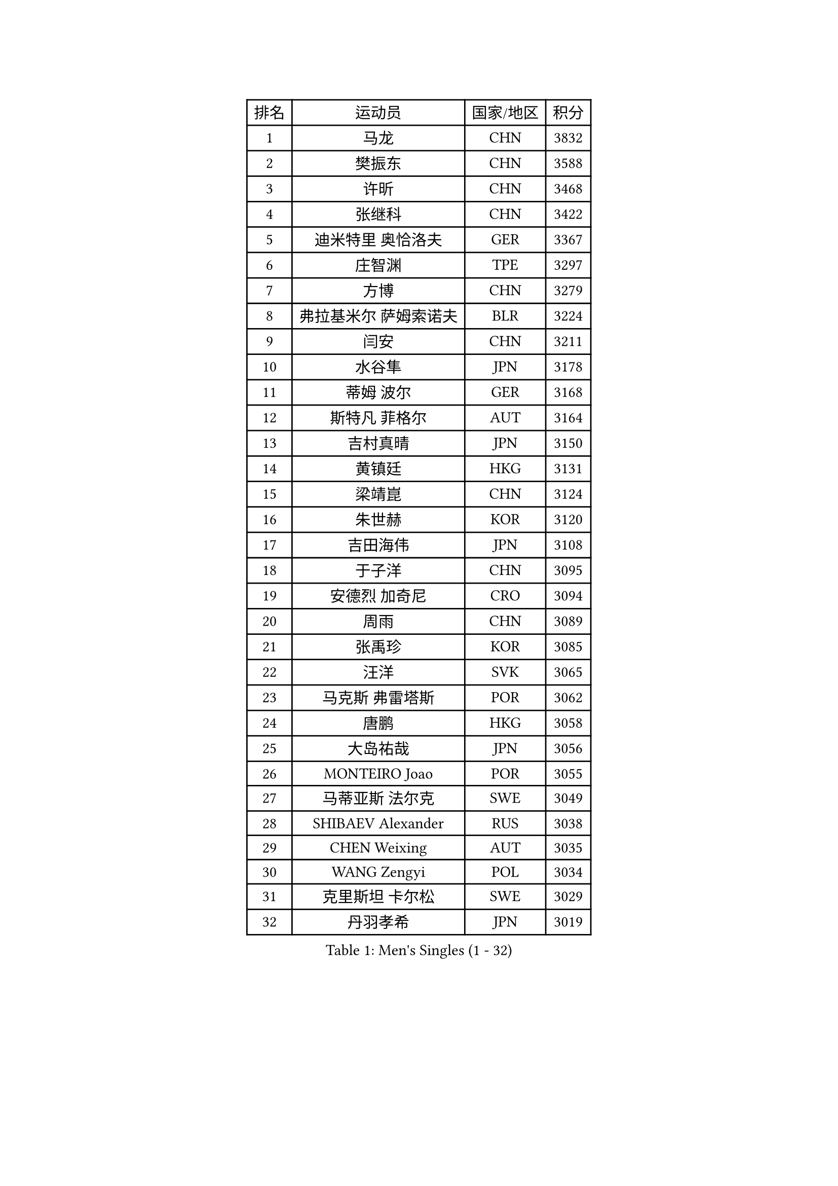
#set text(font: ("Courier New", "NSimSun"))
#figure(
  caption: "Men's Singles (1 - 32)",
    table(
      columns: 4,
      [排名], [运动员], [国家/地区], [积分],
      [1], [马龙], [CHN], [3832],
      [2], [樊振东], [CHN], [3588],
      [3], [许昕], [CHN], [3468],
      [4], [张继科], [CHN], [3422],
      [5], [迪米特里 奥恰洛夫], [GER], [3367],
      [6], [庄智渊], [TPE], [3297],
      [7], [方博], [CHN], [3279],
      [8], [弗拉基米尔 萨姆索诺夫], [BLR], [3224],
      [9], [闫安], [CHN], [3211],
      [10], [水谷隼], [JPN], [3178],
      [11], [蒂姆 波尔], [GER], [3168],
      [12], [斯特凡 菲格尔], [AUT], [3164],
      [13], [吉村真晴], [JPN], [3150],
      [14], [黄镇廷], [HKG], [3131],
      [15], [梁靖崑], [CHN], [3124],
      [16], [朱世赫], [KOR], [3120],
      [17], [吉田海伟], [JPN], [3108],
      [18], [于子洋], [CHN], [3095],
      [19], [安德烈 加奇尼], [CRO], [3094],
      [20], [周雨], [CHN], [3089],
      [21], [张禹珍], [KOR], [3085],
      [22], [汪洋], [SVK], [3065],
      [23], [马克斯 弗雷塔斯], [POR], [3062],
      [24], [唐鹏], [HKG], [3058],
      [25], [大岛祐哉], [JPN], [3056],
      [26], [MONTEIRO Joao], [POR], [3055],
      [27], [马蒂亚斯 法尔克], [SWE], [3049],
      [28], [SHIBAEV Alexander], [RUS], [3038],
      [29], [CHEN Weixing], [AUT], [3035],
      [30], [WANG Zengyi], [POL], [3034],
      [31], [克里斯坦 卡尔松], [SWE], [3029],
      [32], [丹羽孝希], [JPN], [3019],
    )
  )#pagebreak()

#set text(font: ("Courier New", "NSimSun"))
#figure(
  caption: "Men's Singles (33 - 64)",
    table(
      columns: 4,
      [排名], [运动员], [国家/地区], [积分],
      [33], [森园政崇], [JPN], [3015],
      [34], [GERELL Par], [SWE], [3013],
      [35], [郑荣植], [KOR], [3011],
      [36], [帕纳吉奥迪斯 吉奥尼斯], [GRE], [3011],
      [37], [乔纳森 格罗斯], [DEN], [3003],
      [38], [帕特里克 弗朗西斯卡], [GER], [3000],
      [39], [松平健太], [JPN], [2999],
      [40], [西蒙 高兹], [FRA], [2994],
      [41], [CHIANG Hung-Chieh], [TPE], [2994],
      [42], [夸德里 阿鲁纳], [NGR], [2994],
      [43], [LUNDQVIST Jens], [SWE], [2982],
      [44], [蒂亚戈 阿波罗尼亚], [POR], [2974],
      [45], [李廷佑], [KOR], [2957],
      [46], [尚坤], [CHN], [2953],
      [47], [李尚洙], [KOR], [2951],
      [48], [塩野真人], [JPN], [2947],
      [49], [奥马尔 阿萨尔], [EGY], [2945],
      [50], [TSUBOI Gustavo], [BRA], [2943],
      [51], [高宁], [SGP], [2941],
      [52], [BROSSIER Benjamin], [FRA], [2937],
      [53], [村松雄斗], [JPN], [2936],
      [54], [#text(gray, "LIU Yi")], [CHN], [2933],
      [55], [雨果 卡尔德拉诺], [BRA], [2933],
      [56], [LI Ping], [QAT], [2928],
      [57], [安东 卡尔伯格], [SWE], [2925],
      [58], [卢文 菲鲁斯], [GER], [2925],
      [59], [陈建安], [TPE], [2924],
      [60], [罗伯特 加尔多斯], [AUT], [2915],
      [61], [巴斯蒂安 斯蒂格], [GER], [2913],
      [62], [MATTENET Adrien], [FRA], [2912],
      [63], [周恺], [CHN], [2904],
      [64], [利亚姆 皮切福德], [ENG], [2900],
    )
  )#pagebreak()

#set text(font: ("Courier New", "NSimSun"))
#figure(
  caption: "Men's Singles (65 - 96)",
    table(
      columns: 4,
      [排名], [运动员], [国家/地区], [积分],
      [65], [KOU Lei], [UKR], [2898],
      [66], [KIM Donghyun], [KOR], [2896],
      [67], [KOJIC Frane], [CRO], [2891],
      [68], [LI Hu], [SGP], [2891],
      [69], [DEVOS Robin], [BEL], [2890],
      [70], [KARAKASEVIC Aleksandar], [SRB], [2888],
      [71], [江天一], [HKG], [2883],
      [72], [艾曼纽 莱贝松], [FRA], [2878],
      [73], [周启豪], [CHN], [2878],
      [74], [LI Ahmet], [TUR], [2877],
      [75], [林高远], [CHN], [2875],
      [76], [帕特里克 鲍姆], [GER], [2875],
      [77], [朴申赫], [PRK], [2873],
      [78], [MACHI Asuka], [JPN], [2865],
      [79], [HE Zhiwen], [ESP], [2861],
      [80], [OUAICHE Stephane], [ALG], [2861],
      [81], [CHEN Feng], [SGP], [2860],
      [82], [吉田雅己], [JPN], [2856],
      [83], [吴尚垠], [KOR], [2853],
      [84], [丁祥恩], [KOR], [2852],
      [85], [WALTHER Ricardo], [GER], [2851],
      [86], [WANG Eugene], [CAN], [2850],
      [87], [DRINKHALL Paul], [ENG], [2849],
      [88], [UEDA Jin], [JPN], [2848],
      [89], [HO Kwan Kit], [HKG], [2845],
      [90], [HABESOHN Daniel], [AUT], [2845],
      [91], [ROBINOT Quentin], [FRA], [2842],
      [92], [ELOI Damien], [FRA], [2838],
      [93], [贝内迪克特 杜达], [GER], [2833],
      [94], [雅克布 迪亚斯], [POL], [2823],
      [95], [#text(gray, "KIM Hyok Bong")], [PRK], [2821],
      [96], [GERALDO Joao], [POR], [2817],
    )
  )#pagebreak()

#set text(font: ("Courier New", "NSimSun"))
#figure(
  caption: "Men's Singles (97 - 128)",
    table(
      columns: 4,
      [排名], [运动员], [国家/地区], [积分],
      [97], [赵胜敏], [KOR], [2815],
      [98], [ZHAI Yujia], [DEN], [2814],
      [99], [HIELSCHER Lars], [GER], [2809],
      [100], [MATSUDAIRA Kenji], [JPN], [2809],
      [101], [KANG Dongsoo], [KOR], [2808],
      [102], [ALAMIAN Nima], [IRI], [2804],
      [103], [KIM Minhyeok], [KOR], [2804],
      [104], [LAKEEV Vasily], [RUS], [2803],
      [105], [金珉锡], [KOR], [2800],
      [106], [#text(gray, "张一博")], [JPN], [2800],
      [107], [TOKIC Bojan], [SLO], [2798],
      [108], [SZOCS Hunor], [ROU], [2798],
      [109], [斯蒂芬 门格尔], [GER], [2797],
      [110], [PROKOPCOV Dmitrij], [CZE], [2796],
      [111], [VLASOV Grigory], [RUS], [2796],
      [112], [#text(gray, "OYA Hidetoshi")], [JPN], [2795],
      [113], [JANCARIK Lubomir], [CZE], [2789],
      [114], [MACHADO Carlos], [ESP], [2784],
      [115], [LIAO Cheng-Ting], [TPE], [2783],
      [116], [特里斯坦 弗洛雷], [FRA], [2782],
      [117], [KONECNY Tomas], [CZE], [2782],
      [118], [PISTEJ Lubomir], [SVK], [2782],
      [119], [KOSIBA Daniel], [HUN], [2780],
      [120], [SEO Hyundeok], [KOR], [2779],
      [121], [GORAK Daniel], [POL], [2777],
      [122], [GHOSH Soumyajit], [IND], [2774],
      [123], [PAIKOV Mikhail], [RUS], [2772],
      [124], [ACHANTA Sharath Kamal], [IND], [2771],
      [125], [HACHARD Antoine], [FRA], [2768],
      [126], [SKACHKOV Kirill], [RUS], [2767],
      [127], [PERSSON Jon], [SWE], [2767],
      [128], [GNANASEKARAN Sathiyan], [IND], [2766],
    )
  )